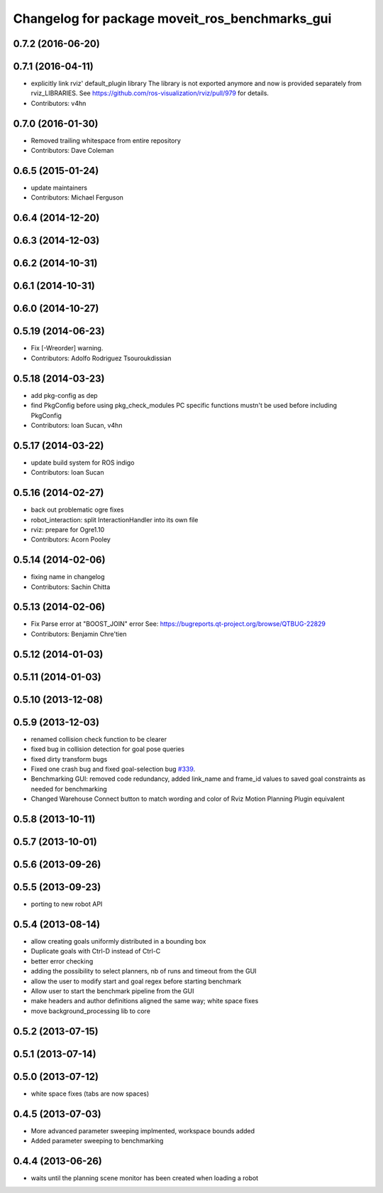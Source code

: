^^^^^^^^^^^^^^^^^^^^^^^^^^^^^^^^^^^^^^^^^^^^^^^
Changelog for package moveit_ros_benchmarks_gui
^^^^^^^^^^^^^^^^^^^^^^^^^^^^^^^^^^^^^^^^^^^^^^^

0.7.2 (2016-06-20)
------------------

0.7.1 (2016-04-11)
------------------
* explicitly link rviz' default_plugin library
  The library is not exported anymore and now is provided separately from rviz_LIBRARIES.
  See https://github.com/ros-visualization/rviz/pull/979 for details.
* Contributors: v4hn

0.7.0 (2016-01-30)
------------------
* Removed trailing whitespace from entire repository
* Contributors: Dave Coleman

0.6.5 (2015-01-24)
------------------
* update maintainers
* Contributors: Michael Ferguson

0.6.4 (2014-12-20)
------------------

0.6.3 (2014-12-03)
------------------

0.6.2 (2014-10-31)
------------------

0.6.1 (2014-10-31)
------------------

0.6.0 (2014-10-27)
------------------

0.5.19 (2014-06-23)
-------------------
* Fix [-Wreorder] warning.
* Contributors: Adolfo Rodriguez Tsouroukdissian

0.5.18 (2014-03-23)
-------------------
* add pkg-config as dep
* find PkgConfig before using pkg_check_modules
  PC specific functions mustn't be used before including PkgConfig
* Contributors: Ioan Sucan, v4hn

0.5.17 (2014-03-22)
-------------------
* update build system for ROS indigo
* Contributors: Ioan Sucan

0.5.16 (2014-02-27)
-------------------
* back out problematic ogre fixes
* robot_interaction: split InteractionHandler into its own file
* rviz: prepare for Ogre1.10
* Contributors: Acorn Pooley

0.5.14 (2014-02-06)
-------------------
* fixing name in changelog
* Contributors: Sachin Chitta

0.5.13 (2014-02-06)
-------------------
* Fix Parse error at "BOOST_JOIN" error
  See: https://bugreports.qt-project.org/browse/QTBUG-22829
* Contributors: Benjamin Chre'tien

0.5.12 (2014-01-03)
-------------------

0.5.11 (2014-01-03)
-------------------

0.5.10 (2013-12-08)
-------------------

0.5.9 (2013-12-03)
------------------
* renamed collision check function to be clearer
* fixed bug in collision detection for goal pose queries
* fixed dirty transform bugs
* Fixed one crash bug and fixed goal-selection bug `#339 <https://github.com/ros-planning/moveit_ros/issues/339>`_.
* Benchmarking GUI: removed code redundancy, added link_name and frame_id values to saved goal constraints as needed for benchmarking
* Changed Warehouse Connect button to match wording and color of Rviz Motion Planning Plugin equivalent

0.5.8 (2013-10-11)
------------------

0.5.7 (2013-10-01)
------------------

0.5.6 (2013-09-26)
------------------

0.5.5 (2013-09-23)
------------------
* porting to new robot API

0.5.4 (2013-08-14)
------------------

* allow creating goals uniformly distributed in a bounding box
* Duplicate goals with Ctrl-D instead of Ctrl-C
* better error checking
* adding the possibility to select planners, nb of runs and timeout from the GUI
* allow the user to modify start and goal regex before starting benchmark
* Allow user to start the benchmark pipeline from the GUI
* make headers and author definitions aligned the same way; white space fixes
* move background_processing lib to core

0.5.2 (2013-07-15)
------------------

0.5.1 (2013-07-14)
------------------

0.5.0 (2013-07-12)
------------------
* white space fixes (tabs are now spaces)

0.4.5 (2013-07-03)
------------------
* More advanced parameter sweeping implmented, workspace bounds added
* Added parameter sweeping to benchmarking

0.4.4 (2013-06-26)
------------------
* waits until the planning scene monitor has been created when loading a robot
